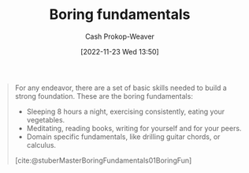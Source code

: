 :PROPERTIES:
:ID:       650501e5-3253-46a2-8795-cf09c86edf16
:LAST_MODIFIED: [2023-09-05 Tue 20:18]
:END:
#+title: Boring fundamentals
#+hugo_custom_front_matter: :slug "650501e5-3253-46a2-8795-cf09c86edf16"
#+author: Cash Prokop-Weaver
#+date: [2022-11-23 Wed 13:50]
#+filetags: :concept:

#+begin_quote
For any endeavor, there are a set of basic skills needed to build a strong foundation. These are the boring fundamentals:

- Sleeping 8 hours a night, exercising consistently, eating your vegetables.
- Meditating, reading books, writing for yourself and for your peers.
- Domain specific fundamentals, like drilling guitar chords, or calculus.

[cite:@stuberMasterBoringFundamentals01BoringFun]
#+end_quote

* Flashcards :noexport:
** Describe :fc:
:PROPERTIES:
:CREATED: [2022-11-23 Wed 13:52]
:FC_CREATED: 2022-11-23T21:53:40Z
:FC_TYPE:  double
:ID:       7671e518-82af-4d72-a97e-ec54718bffec
:END:
:REVIEW_DATA:
| position | ease | box | interval | due                  |
|----------+------+-----+----------+----------------------|
| front    | 2.80 |   7 |   310.32 | 2024-03-31T22:12:29Z |
| back     | 2.95 |   7 |   530.44 | 2025-02-13T00:55:21Z |
:END:

[[id:650501e5-3253-46a2-8795-cf09c86edf16][Boring fundamentals]]

*** Back
The set of basic habits, routines, practices, etc, one needs to build a strong foundation. The exact list will vary, but broadly speaking they're things everyone agrees on but nonetheless don't always do.
*** Source
[cite:@stuberMasterBoringFundamentals01BoringFun]
** Example(s) :fc:
:PROPERTIES:
:CREATED: [2022-11-23 Wed 13:53]
:FC_CREATED: 2022-11-23T21:53:55Z
:FC_TYPE:  double
:ID:       174ca9dc-b22c-41bd-9518-0a4b24b5bd3b
:END:
:REVIEW_DATA:
| position | ease | box | interval | due                  |
|----------+------+-----+----------+----------------------|
| front    | 2.50 |   7 |   200.57 | 2023-11-17T08:35:58Z |
| back     | 2.50 |   7 |   172.55 | 2023-10-30T05:21:07Z |
:END:

[[id:650501e5-3253-46a2-8795-cf09c86edf16][Boring fundamentals]]

*** Back
- Get 8 hours of sleep a night
- Exercise
- [[id:f029d4ec-6c14-4dbc-9782-3aa92783ae91][Eat food. Not too much. Mostly plants.]]
- Maintain healthy social connections
*** Source
[cite:@stuberMasterBoringFundamentals01BoringFun]
